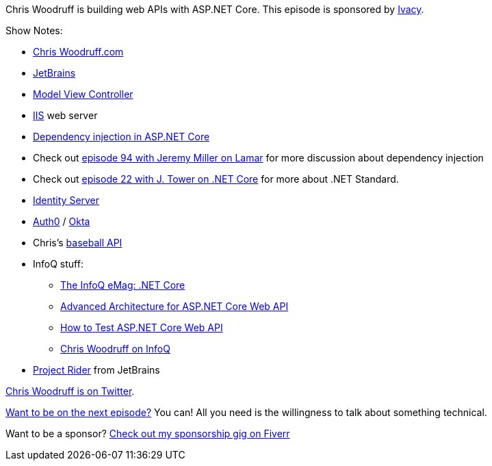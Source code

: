 :imagesdir: images
:meta-description: Chris Woodruff is building web APIs with ASP.NET Core.
:title: Podcast 108 - Chris Woodruff on ASP.NET Core WebAPI
:slug: Podcast-108-Chris-Woodruff-ASPNET-Core-WebAPI
:tags: podcast, asp.net, asp.net core, webapi, web api
:heroimage: https://crosscuttingconcerns.blob.core.windows.net:443/podcasts/108ChrisWoodruffAspNetCoreWebApi.jpg
:podcastpath: https://crosscuttingconcerns.blob.core.windows.net:443/podcasts/108ChrisWoodruffAspNetCoreWebApi.mp3
:podcastsize: 15356028
:podcastlength: 17:13

Chris Woodruff is building web APIs with ASP.NET Core. This episode is sponsored by link:https://www.ivacy.com/[Ivacy].

Show Notes:

* link:http://www.chriswoodruff.com[Chris Woodruff.com]
* link:https://www.jetbrains.com/[JetBrains]
* link:http://wiki.c2.com/?ModelViewController[Model View Controller]
* link:https://www.iis.net/[IIS] web server
* link:https://docs.microsoft.com/en-us/aspnet/core/fundamentals/dependency-injection?view=aspnetcore-2.2[Dependency injection in ASP.NET Core]
* Check out link:https://crosscuttingconcerns.com/Podcast-094-Jeremy-Miller-Lamar[episode 94 with Jeremy Miller on Lamar] for more discussion about dependency injection
* Check out link:https://crosscuttingconcerns.com/Podcast-022-J-Tower-on-NET-Core[episode 22 with J. Tower on .NET Core] for more about .NET Standard.
* link:https://identityserver.io/[Identity Server]
* link:https://auth0.com/[Auth0] / link:https://www.okta.com/[Okta]
* Chris's link:http://baseballhistoryapi.azurewebsites.net/swagger[baseball API]
* InfoQ stuff:
** link:https://www.infoq.com/minibooks/emag-net-core[The InfoQ eMag: .NET Core]
** link:https://www.infoq.com/articles/advanced-architecture-aspnet-core[Advanced Architecture for ASP.NET Core Web API]
** https://www.infoq.com/articles/testing-aspnet-core-web-api[How to Test ASP.NET Core Web API]
** link:https://www.infoq.com/profile/Chris-Woodruff[Chris Woodruff on InfoQ]
* link:https://www.jetbrains.com/rider/[Project Rider] from JetBrains

link:https://twitter.com/cwoodruff[Chris Woodruff is on Twitter].

link:http://crosscuttingconcerns.com/Want-to-be-on-a-podcast[Want to be on the next episode?] You can! All you need is the willingness to talk about something technical.

Want to be a sponsor? link:https://www.fiverr.com/mgroves/promote-your-product-or-service-in-my-technology-podcast[Check out my sponsorship gig on Fiverr]